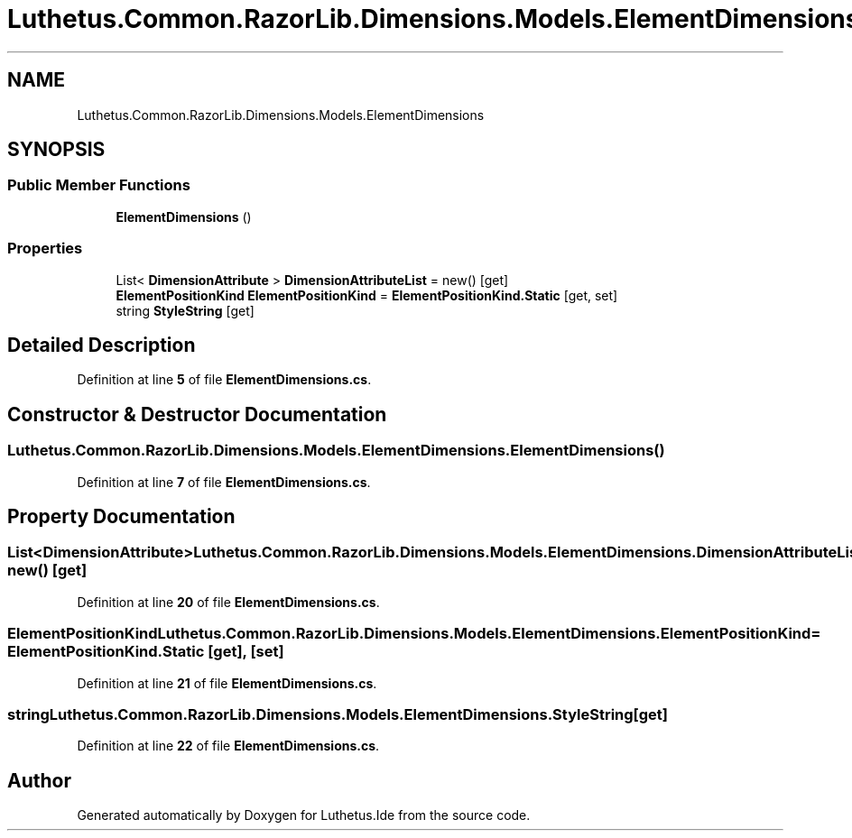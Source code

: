 .TH "Luthetus.Common.RazorLib.Dimensions.Models.ElementDimensions" 3 "Version 1.0.0" "Luthetus.Ide" \" -*- nroff -*-
.ad l
.nh
.SH NAME
Luthetus.Common.RazorLib.Dimensions.Models.ElementDimensions
.SH SYNOPSIS
.br
.PP
.SS "Public Member Functions"

.in +1c
.ti -1c
.RI "\fBElementDimensions\fP ()"
.br
.in -1c
.SS "Properties"

.in +1c
.ti -1c
.RI "List< \fBDimensionAttribute\fP > \fBDimensionAttributeList\fP = new()\fR [get]\fP"
.br
.ti -1c
.RI "\fBElementPositionKind\fP \fBElementPositionKind\fP = \fBElementPositionKind\&.Static\fP\fR [get, set]\fP"
.br
.ti -1c
.RI "string \fBStyleString\fP\fR [get]\fP"
.br
.in -1c
.SH "Detailed Description"
.PP 
Definition at line \fB5\fP of file \fBElementDimensions\&.cs\fP\&.
.SH "Constructor & Destructor Documentation"
.PP 
.SS "Luthetus\&.Common\&.RazorLib\&.Dimensions\&.Models\&.ElementDimensions\&.ElementDimensions ()"

.PP
Definition at line \fB7\fP of file \fBElementDimensions\&.cs\fP\&.
.SH "Property Documentation"
.PP 
.SS "List<\fBDimensionAttribute\fP> Luthetus\&.Common\&.RazorLib\&.Dimensions\&.Models\&.ElementDimensions\&.DimensionAttributeList = new()\fR [get]\fP"

.PP
Definition at line \fB20\fP of file \fBElementDimensions\&.cs\fP\&.
.SS "\fBElementPositionKind\fP Luthetus\&.Common\&.RazorLib\&.Dimensions\&.Models\&.ElementDimensions\&.ElementPositionKind = \fBElementPositionKind\&.Static\fP\fR [get]\fP, \fR [set]\fP"

.PP
Definition at line \fB21\fP of file \fBElementDimensions\&.cs\fP\&.
.SS "string Luthetus\&.Common\&.RazorLib\&.Dimensions\&.Models\&.ElementDimensions\&.StyleString\fR [get]\fP"

.PP
Definition at line \fB22\fP of file \fBElementDimensions\&.cs\fP\&.

.SH "Author"
.PP 
Generated automatically by Doxygen for Luthetus\&.Ide from the source code\&.
